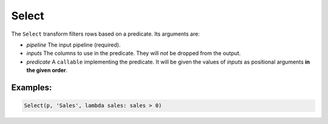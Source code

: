 Select
======

The ``Select`` transform filters rows based on a predicate. Its arguments are:

* *pipeline* The input pipeline (required).
* *inputs* The columns to use in the predicate. They will *not* be dropped from the output.
* *predicate* A ``callable`` implementing the predicate.
  It will be given the values of *inputs* as positional arguments **in the given order**.

Examples:
^^^^^^^^^

.. code-block:: python

   Select(p, 'Sales', lambda sales: sales > 0)
